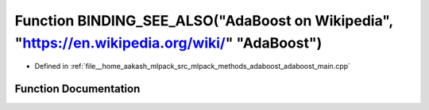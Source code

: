 .. _exhale_function_adaboost__main_8cpp_1a4f6e3eeb46cc5909424131a19a3309ea:

Function BINDING_SEE_ALSO("AdaBoost on Wikipedia", "https://en.wikipedia.org/wiki/" "AdaBoost")
===============================================================================================

- Defined in :ref:`file__home_aakash_mlpack_src_mlpack_methods_adaboost_adaboost_main.cpp`


Function Documentation
----------------------


.. doxygenfunction:: BINDING_SEE_ALSO("AdaBoost on Wikipedia", "https://en.wikipedia.org/wiki/" "AdaBoost")
